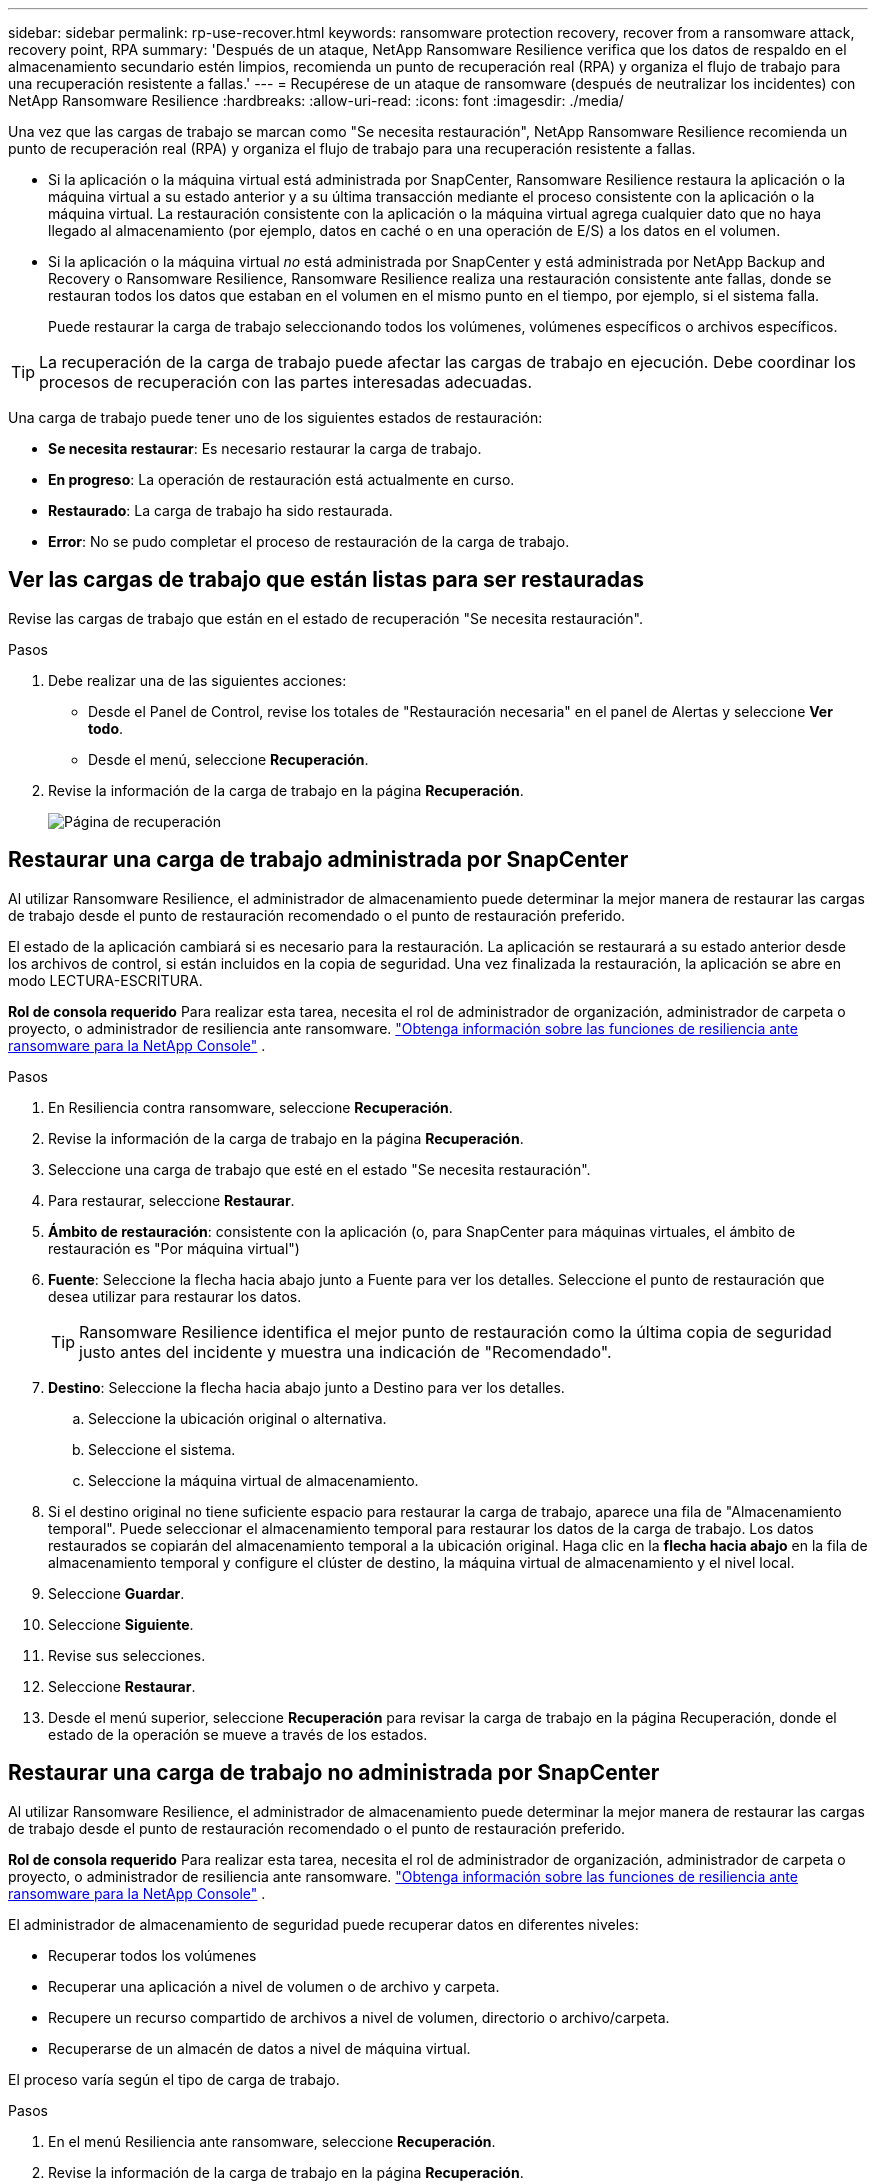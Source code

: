 ---
sidebar: sidebar 
permalink: rp-use-recover.html 
keywords: ransomware protection recovery, recover from a ransomware attack, recovery point, RPA 
summary: 'Después de un ataque, NetApp Ransomware Resilience verifica que los datos de respaldo en el almacenamiento secundario estén limpios, recomienda un punto de recuperación real (RPA) y organiza el flujo de trabajo para una recuperación resistente a fallas.' 
---
= Recupérese de un ataque de ransomware (después de neutralizar los incidentes) con NetApp Ransomware Resilience
:hardbreaks:
:allow-uri-read: 
:icons: font
:imagesdir: ./media/


[role="lead"]
Una vez que las cargas de trabajo se marcan como "Se necesita restauración", NetApp Ransomware Resilience recomienda un punto de recuperación real (RPA) y organiza el flujo de trabajo para una recuperación resistente a fallas.

* Si la aplicación o la máquina virtual está administrada por SnapCenter, Ransomware Resilience restaura la aplicación o la máquina virtual a su estado anterior y a su última transacción mediante el proceso consistente con la aplicación o la máquina virtual.  La restauración consistente con la aplicación o la máquina virtual agrega cualquier dato que no haya llegado al almacenamiento (por ejemplo, datos en caché o en una operación de E/S) a los datos en el volumen.
* Si la aplicación o la máquina virtual _no_ está administrada por SnapCenter y está administrada por NetApp Backup and Recovery o Ransomware Resilience, Ransomware Resilience realiza una restauración consistente ante fallas, donde se restauran todos los datos que estaban en el volumen en el mismo punto en el tiempo, por ejemplo, si el sistema falla.
+
Puede restaurar la carga de trabajo seleccionando todos los volúmenes, volúmenes específicos o archivos específicos.




TIP: La recuperación de la carga de trabajo puede afectar las cargas de trabajo en ejecución.  Debe coordinar los procesos de recuperación con las partes interesadas adecuadas.

Una carga de trabajo puede tener uno de los siguientes estados de restauración:

* *Se necesita restaurar*: Es necesario restaurar la carga de trabajo.
* *En progreso*: La operación de restauración está actualmente en curso.
* *Restaurado*: La carga de trabajo ha sido restaurada.
* *Error*: No se pudo completar el proceso de restauración de la carga de trabajo.




== Ver las cargas de trabajo que están listas para ser restauradas

Revise las cargas de trabajo que están en el estado de recuperación "Se necesita restauración".

.Pasos
. Debe realizar una de las siguientes acciones:
+
** Desde el Panel de Control, revise los totales de "Restauración necesaria" en el panel de Alertas y seleccione *Ver todo*.
** Desde el menú, seleccione *Recuperación*.


. Revise la información de la carga de trabajo en la página *Recuperación*.
+
image:screen-recovery2.png["Página de recuperación"]





== Restaurar una carga de trabajo administrada por SnapCenter

Al utilizar Ransomware Resilience, el administrador de almacenamiento puede determinar la mejor manera de restaurar las cargas de trabajo desde el punto de restauración recomendado o el punto de restauración preferido.

El estado de la aplicación cambiará si es necesario para la restauración.  La aplicación se restaurará a su estado anterior desde los archivos de control, si están incluidos en la copia de seguridad.  Una vez finalizada la restauración, la aplicación se abre en modo LECTURA-ESCRITURA.

*Rol de consola requerido* Para realizar esta tarea, necesita el rol de administrador de organización, administrador de carpeta o proyecto, o administrador de resiliencia ante ransomware. link:https://docs.netapp.com/us-en/console-setup-admin/reference-iam-ransomware-roles.html["Obtenga información sobre las funciones de resiliencia ante ransomware para la NetApp Console"^] .

.Pasos
. En Resiliencia contra ransomware, seleccione *Recuperación*.
. Revise la información de la carga de trabajo en la página *Recuperación*.
. Seleccione una carga de trabajo que esté en el estado "Se necesita restauración".
. Para restaurar, seleccione *Restaurar*.
. *Ámbito de restauración*: consistente con la aplicación (o, para SnapCenter para máquinas virtuales, el ámbito de restauración es "Por máquina virtual")
. *Fuente*: Seleccione la flecha hacia abajo junto a Fuente para ver los detalles.  Seleccione el punto de restauración que desea utilizar para restaurar los datos.
+

TIP: Ransomware Resilience identifica el mejor punto de restauración como la última copia de seguridad justo antes del incidente y muestra una indicación de "Recomendado".

. *Destino*: Seleccione la flecha hacia abajo junto a Destino para ver los detalles.
+
.. Seleccione la ubicación original o alternativa.
.. Seleccione el sistema.
.. Seleccione la máquina virtual de almacenamiento.


. Si el destino original no tiene suficiente espacio para restaurar la carga de trabajo, aparece una fila de "Almacenamiento temporal".  Puede seleccionar el almacenamiento temporal para restaurar los datos de la carga de trabajo.  Los datos restaurados se copiarán del almacenamiento temporal a la ubicación original.  Haga clic en la *flecha hacia abajo* en la fila de almacenamiento temporal y configure el clúster de destino, la máquina virtual de almacenamiento y el nivel local.
. Seleccione *Guardar*.
. Seleccione *Siguiente*.
. Revise sus selecciones.
. Seleccione *Restaurar*.
. Desde el menú superior, seleccione *Recuperación* para revisar la carga de trabajo en la página Recuperación, donde el estado de la operación se mueve a través de los estados.




== Restaurar una carga de trabajo no administrada por SnapCenter

Al utilizar Ransomware Resilience, el administrador de almacenamiento puede determinar la mejor manera de restaurar las cargas de trabajo desde el punto de restauración recomendado o el punto de restauración preferido.

*Rol de consola requerido* Para realizar esta tarea, necesita el rol de administrador de organización, administrador de carpeta o proyecto, o administrador de resiliencia ante ransomware. link:https://docs.netapp.com/us-en/console-setup-admin/reference-iam-ransomware-roles.html["Obtenga información sobre las funciones de resiliencia ante ransomware para la NetApp Console"^] .

El administrador de almacenamiento de seguridad puede recuperar datos en diferentes niveles:

* Recuperar todos los volúmenes
* Recuperar una aplicación a nivel de volumen o de archivo y carpeta.
* Recupere un recurso compartido de archivos a nivel de volumen, directorio o archivo/carpeta.
* Recuperarse de un almacén de datos a nivel de máquina virtual.


El proceso varía según el tipo de carga de trabajo.

.Pasos
. En el menú Resiliencia ante ransomware, seleccione *Recuperación*.
. Revise la información de la carga de trabajo en la página *Recuperación*.
. Seleccione una carga de trabajo que esté en el estado "Se necesita restauración".
. Para restaurar, seleccione *Restaurar*.
. *Alcance de la restauración*: seleccione el tipo de restauración que desea completar:
+
** Todos los volúmenes
** Por volumen
** Por archivo: puede especificar una carpeta o archivos individuales para restaurar.
+

IMPORTANT: Para las cargas de trabajo SAN, solo se puede restaurar por carga de trabajo.

+

TIP: Puede seleccionar hasta 100 archivos o una sola carpeta.



. Continúe con uno de los siguientes procedimientos dependiendo de si eligió aplicación, volumen o archivo.




=== Restaurar todos los volúmenes

. En el menú Resiliencia ante ransomware, seleccione *Recuperación*.
. Seleccione una carga de trabajo que esté en el estado "Se necesita restauración".
. Para restaurar, seleccione *Restaurar*.
. En la página Restaurar, en el ámbito de restauración, seleccione *Todos los volúmenes*.
+
image:screen-recovery-all-volumes.png["Página de restauración por todos los volúmenes"]

. *Fuente*: Seleccione la flecha hacia abajo junto a Fuente para ver los detalles.
+
.. Seleccione el punto de restauración que desea utilizar para restaurar los datos.
+

TIP: Ransomware Resilience identifica el mejor punto de restauración como la última copia de seguridad justo antes del incidente y muestra una indicación de "Más seguro para todos los volúmenes".  Esto significa que todos los volúmenes se restaurarán a una copia anterior al primer ataque al primer volumen detectado.



. *Destino*: Seleccione la flecha hacia abajo junto a Destino para ver los detalles.
+
.. Seleccione el sistema.
.. Seleccione la máquina virtual de almacenamiento.
.. Seleccione el agregado.
.. Cambie el prefijo de volumen que se agregará a todos los volúmenes nuevos.
+

TIP: El nuevo nombre del volumen aparece como prefijo + nombre del volumen original + nombre de la copia de seguridad + fecha de la copia de seguridad.



. Seleccione *Guardar*.
. Seleccione *Siguiente*.
. Revise sus selecciones.
. Seleccione *Restaurar*.
. Desde el menú superior, seleccione *Recuperación* para revisar la carga de trabajo en la página Recuperación, donde el estado de la operación se mueve a través de los estados.




=== Restaurar una carga de trabajo de aplicación a nivel de volumen

. En el menú Resiliencia ante ransomware, seleccione *Recuperación*.
. Seleccione una carga de trabajo de aplicación que esté en el estado "Se necesita restaurar".
. Para restaurar, seleccione *Restaurar*.
. En la página Restaurar, en el ámbito de restauración, seleccione *Por volumen*.
+
image:screen-recovery-byvolume.png["Restaurar por página de volumen"]

. En la lista de volúmenes, seleccione el volumen que desea restaurar.
. *Fuente*: Seleccione la flecha hacia abajo junto a Fuente para ver los detalles.
+
.. Seleccione el punto de restauración que desea utilizar para restaurar los datos.
+

TIP: Ransomware Resilience identifica el mejor punto de restauración como la última copia de seguridad justo antes del incidente y muestra una indicación de "Recomendado".



. *Destino*: Seleccione la flecha hacia abajo junto a Destino para ver los detalles.
+
.. Seleccione el sistema.
.. Seleccione la máquina virtual de almacenamiento.
.. Seleccione el agregado.
.. Revise el nuevo nombre del volumen.
+

TIP: El nuevo nombre del volumen aparece como el nombre del volumen original + el nombre de la copia de seguridad + la fecha de la copia de seguridad.



. Seleccione *Guardar*.
. Seleccione *Siguiente*.
. Revise sus selecciones.
. Seleccione *Restaurar*.
. Desde el menú superior, seleccione *Recuperación* para revisar la carga de trabajo en la página Recuperación, donde el estado de la operación se mueve a través de los estados.




=== Restaurar una carga de trabajo de la aplicación a nivel de archivo

Antes de restaurar una carga de trabajo de la aplicación a nivel de archivo, puede ver una lista de los archivos afectados.  Puede acceder a la página de Alertas para descargar una lista de archivos afectados.  Luego utilice la página Recuperación para cargar la lista y elegir qué archivos restaurar.

Puede restaurar una carga de trabajo de la aplicación a nivel de archivo en el mismo sistema o en uno diferente.

.Pasos para obtener la lista de archivos afectados
Utilice la página Alertas para recuperar la lista de archivos afectados.


TIP: Si un volumen tiene varias alertas, deberá descargar la lista CSV de los archivos afectados para cada alerta.

. En el menú Resiliencia ante ransomware, seleccione *Alertas*.
. En la página Alertas, ordene los resultados por carga de trabajo para mostrar las alertas de la carga de trabajo de la aplicación que desea restaurar.
. De la lista de alertas para esa carga de trabajo, seleccione una alerta.
. Para esa alerta, seleccione un solo incidente.
+
image:screen-alerts-incidents-impacted-files.png["lista de archivos afectados por una alerta específica"]

. Para ver la lista completa de archivos, seleccione *Haga clic aquí* en la parte superior del panel Archivos afectados.
. Para ese incidente, seleccione el ícono de descarga y descargue la lista de archivos afectados en formato CSV.


.Pasos para restaurar esos archivos
. En el menú Resiliencia ante ransomware, seleccione *Recuperación*.
. Seleccione una carga de trabajo de aplicación que esté en el estado "Se necesita restaurar".
. Para restaurar, seleccione *Restaurar*.
. En la página Restaurar, en el ámbito de restauración, seleccione *Por archivo*.
. En la lista de volúmenes, seleccione el volumen que contiene los archivos que desea restaurar.
. *Punto de restauración*: seleccione la flecha hacia abajo junto a *Punto de restauración* para ver los detalles.  Seleccione el punto de restauración que desea utilizar para restaurar los datos.
+

NOTE: La columna Motivo en el panel Puntos de restauración muestra el motivo de la instantánea o copia de seguridad como "Programado" o "Respuesta automatizada al incidente de ransomware".

. *Archivos*:
+
** *Seleccionar archivos automáticamente*: permita que Ransomware Resilience seleccione los archivos que se restaurarán.
** *Subir lista de archivos*: Sube un archivo CSV que contenga la lista de archivos afectados que obtuviste de la página de Alertas o que tienes.  Puede restaurar hasta 10.000 archivos a la vez.
+
image:screen-recovery-app-by-file-upload-csv.png["Cargue un archivo CSV que enumera los archivos afectados por la alerta"]

** *Seleccionar archivos manualmente*: seleccione hasta 10 000 archivos o una sola carpeta para restaurar.
+
image:screen-recovery-app-by-file-select-files.png["Seleccionar archivos manualmente para restaurar"]

+

NOTE: Si no se puede restaurar algún archivo utilizando el punto de restauración seleccionado, aparece un mensaje que indica la cantidad de archivos que no se pueden restaurar y le permite descargar la lista de esos archivos seleccionando *Descargar lista de archivos afectados*.



. *Destino*: Seleccione la flecha hacia abajo junto a Destino para ver los detalles.
+
.. Elija dónde restaurar los datos: la ubicación de origen original o una ubicación alternativa que pueda especificar.
+

TIP: Aunque los archivos o directorios originales se sobrescribirán con los datos restaurados, los nombres de archivos y carpetas originales permanecerán iguales a menos que especifique nombres nuevos.

.. Seleccione el sistema.
.. Seleccione la máquina virtual de almacenamiento.
.. Opcionalmente, introduzca la ruta.
+

TIP: Si no especifica una ruta para la restauración, los archivos se restaurarán a un nuevo volumen en el directorio de nivel superior.

.. Seleccione si desea que los nombres de los archivos o directorios restaurados sean los mismos que los de la ubicación actual o nombres diferentes.


. Seleccione *Siguiente*.
. Revise sus selecciones.
. Seleccione *Restaurar*.
. Desde el menú superior, seleccione *Recuperación* para revisar la carga de trabajo en la página Recuperación, donde el estado de la operación se mueve a través de los estados.




=== Restaurar un recurso compartido de archivos o un almacén de datos

. Después de seleccionar un recurso compartido de archivos o un almacén de datos para restaurar, en la página Restaurar, en el ámbito de restauración, seleccione *Por volumen*.
+
image:screen-recovery-fileshare.png["Página de recuperación que muestra la recuperación del recurso compartido de archivos"]

. En la lista de volúmenes, seleccione el volumen que desea restaurar.
. *Fuente*: Seleccione la flecha hacia abajo junto a Fuente para ver los detalles.
+
.. Seleccione el punto de restauración que desea utilizar para restaurar los datos.
+

TIP: Ransomware Resilience identifica el mejor punto de restauración como la última copia de seguridad justo antes del incidente y muestra una indicación de "Recomendado".



. *Destino*: Seleccione la flecha hacia abajo junto a Destino para ver los detalles.
+
.. Elija dónde restaurar los datos: la ubicación de origen original o una ubicación alternativa que pueda especificar.
+

TIP: Aunque los archivos o directorios originales se sobrescribirán con los datos restaurados, los nombres de archivos y carpetas originales permanecerán iguales a menos que especifique nombres nuevos.

.. Seleccione el sistema.
.. Seleccione la máquina virtual de almacenamiento.
.. Opcionalmente, introduzca la ruta.
+

TIP: Si no especifica una ruta para la restauración, los archivos se restaurarán a un nuevo volumen en el directorio de nivel superior.



. Seleccione *Guardar*.
. Revise sus selecciones.
. Seleccione *Restaurar*.
. Desde el menú, seleccione *Recuperación* para revisar la carga de trabajo en la página Recuperación, donde el estado de la operación se mueve a través de los estados.




=== Restaurar un recurso compartido de archivos de VM en el nivel de VM

En la página Recuperación, después de seleccionar una máquina virtual para restaurar, continúe con estos pasos.

. *Fuente*: Seleccione la flecha hacia abajo junto a Fuente para ver los detalles.
+
image:screen-recovery-vm.png["Página de recuperación que muestra una máquina virtual que se está restaurando"]

. Seleccione el punto de restauración que desea utilizar para restaurar los datos.
. *Destino*: A la ubicación original.
. Seleccione *Siguiente*.
. Revise sus selecciones.
. Seleccione *Restaurar*.
. Desde el menú, seleccione *Recuperación* para revisar la carga de trabajo en la página Recuperación, donde el estado de la operación se mueve a través de los estados.

